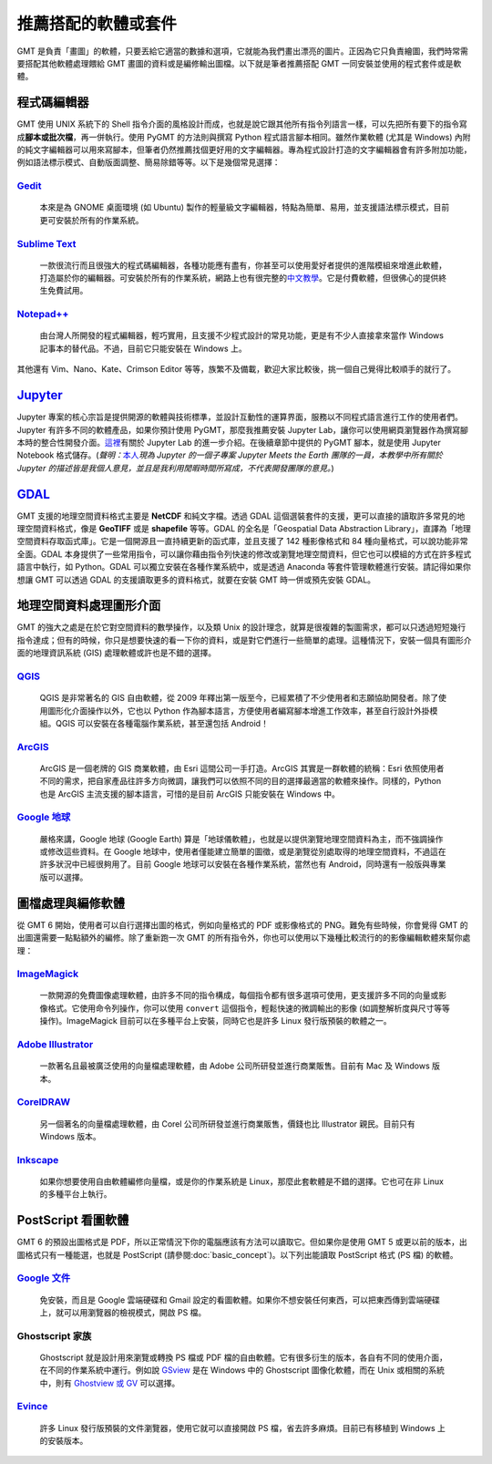 ======================================
推薦搭配的軟體或套件
======================================

GMT 是負責「畫圖」的軟體，只要丟給它適當的數據和選項，它就能為我們畫出漂亮的圖片。正因為它只負責繪圖，我們時常需要搭配其他軟體處理餵給 GMT 畫圖的資料或是編修輸出圖檔。以下就是筆者推薦搭配 GMT 一同安裝並使用的程式套件或是軟體。

程式碼編輯器
----------------------------------------------------------
GMT 使用 UNIX 系統下的 Shell 指令介面的風格設計而成，也就是說它跟其他所有指令列語言一樣，可以先把所有要下的指令寫成\ **腳本或批次檔**，再一併執行。使用 PyGMT 的方法則與撰寫 Python 程式語言腳本相同。雖然作業軟體 (尤其是 Windows) 內附的純文字編輯器可以用來寫腳本，但筆者仍然推薦找個更好用的文字編輯器。專為程式設計打造的文字編輯器會有許多附加功能，例如語法標示模式、自動版面調整、簡易除錯等等。以下是幾個常見選擇：

`Gedit <https://wiki.gnome.org/Apps/Gedit>`_
~~~~~~~~~~~~~~~~~~~~~~~~~~~~~~~~~~~~~~~~~~~~~~~~~~~~~~~~~~~~~~~~~~~~~~~~~

  本來是為 GNOME 桌面環境 (如 Ubuntu) 製作的輕量級文字編輯器，特點為簡單、易用，並支援語法標示模式，目前更可安裝於所有的作業系統。

`Sublime Text <http://www.sublimetext.com>`_
~~~~~~~~~~~~~~~~~~~~~~~~~~~~~~~~~~~~~~~~~~~~~~~~~~~~~~~~~~~~~~~~~~~~~~~~~

  一款很流行而且很強大的程式碼編輯器，各種功能應有盡有，你甚至可以使用愛好者提供的進階模組來增進此軟體，打造屬於你的編輯器。可安裝於所有的作業系統，網路上也有很完整的\ `中文教學 <http://docs.sublimetext.tw/>`_。它是付費軟體，但很佛心的提供終生免費試用。

`Notepad++ <https://notepad-plus-plus.org>`_
~~~~~~~~~~~~~~~~~~~~~~~~~~~~~~~~~~~~~~~~~~~~~~~~~~~~~~~~~~~~~~~~~~~~~~~~~

  由台灣人所開發的程式編輯器，輕巧實用，且支援不少程式設計的常見功能，更是有不少人直接拿來當作 Windows 記事本的替代品。不過，目前它只能安裝在 Windows 上。

其他還有 Vim、Nano、Kate、Crimson Editor 等等，族繁不及備載，歡迎大家比較後，挑一個自己覺得比較順手的就行了。

`Jupyter <https://jupyter.org/>`_
----------------------------------------------------------
Jupyter 專案的核心宗旨是提供開源的軟體與技術標準，並設計互動性的運算界面，服務以不同程式語言進行工作的使用者們。Jupyter 有許多不同的軟體產品，如果你預計使用 PyGMT，那麼我推薦安裝 Jupyter Lab，讓你可以使用網頁瀏覽器作為撰寫腳本時的整合性開發介面。`這裡 <https://www.mdeditor.tw/pl/23Lf/zh-tw>`_\ 有關於 Jupyter Lab 的進一步介紹。在後續章節中提供的 PyGMT 腳本，就是使用 Jupyter Notebook 格式儲存。(*聲明：*\ `本人 <http://www.geo.cornell.edu/eas/gstudent/wz278/>`_\ *現為 Jupyter 的一個子專案 Jupyter Meets the Earth 團隊的一員，本教學中所有關於 Jupyter 的描述皆是我個人意見，並且是我利用閒暇時間所寫成，不代表開發團隊的意見。*)

.. 並透過 Voilà (Jupyter 生態系中的一個套件) 轉換為 HTML 格式讓您閱讀。

`GDAL <https://gdal.org/>`_ 
--------------------------------------
GMT 支援的地理空間資料格式主要是 **NetCDF** 和純文字檔。透過 GDAL 這個選裝套件的支援，更可以直接的讀取許多常見的地理空間資料格式，像是 **GeoTIFF** 或是 **shapefile** 等等。GDAL 的全名是「Geospatial Data Abstraction Library」，直譯為「地理空間資料存取函式庫」。它是一個開源且一直持續更新的函式庫，並且支援了 142 種影像格式和 84 種向量格式，可以說功能非常全面。GDAL 本身提供了一些常用指令，可以讓你藉由指令列快速的修改或瀏覽地理空間資料，但它也可以模組的方式在許多程式語言中執行，如 Python。GDAL 可以獨立安裝在各種作業系統中，或是透過 Anaconda 等套件管理軟體進行安裝。請記得如果你想讓 GMT 可以透過 GDAL 的支援讀取更多的資料格式，就要在安裝 GMT 時一併或預先安裝 GDAL。

.. 目前 (2019 年 10 月) 已經來到了 GDAL/OGR 2.4.3/3.0.2 版，

.. 不過由於 QGIS 是使用 GDAL 的功能來操作地理空間資料，因此你也可以選擇安裝 `QGIS`_，這樣子 GDAL 就會一併被安裝。

.. 另外，如果你想要單獨安裝 GDAL，目前建議安裝 2.x.x 版本。

.. 如果你手邊有一筆資料，但卻是以不同的格式儲存，像是 **GeoTIFF**、**shapefile** 或 **KML** 之類的檔案，就需要進行額外的處理。 GMT 本身具有指令可支援操作，但功能不足以涵蓋到數十種的檔案格式。如果你有此類轉檔的需求，或是想要調整某種格式檔案內的資料，GDAL 是個不錯的選擇。


地理空間資料處理圖形介面
--------------------------------------
GMT 的強大之處是在於它對空間資料的數學操作，以及類 Unix 的設計理念，就算是很複雜的製圖需求，都可以只透過短短幾行指令達成；但有的時候，你只是想要快速的看一下你的資料，或是對它們進行一些簡單的處理。這種情況下，安裝一個具有圖形介面的地理資訊系統 (GIS) 處理軟體或許也是不錯的選擇。

`QGIS <http://qgis.org/>`_
~~~~~~~~~~~~~~~~~~~~~~~~~~~~~~~~~~~~~~~~~~~~~~~~~~~~~~~~~~~~~~~~~~~~~~~~~

  QGIS 是非常著名的 GIS 自由軟體，從 2009 年釋出第一版至今，已經累積了不少使用者和志願協助開發者。除了使用圖形化介面操作以外，它也以 Python 作為腳本語言，方便使用者編寫腳本增進工作效率，甚至自行設計外掛模組。QGIS 可以安裝在各種電腦作業系統，甚至還包括 Android！

`ArcGIS <https://www.arcgis.com/>`_
~~~~~~~~~~~~~~~~~~~~~~~~~~~~~~~~~~~~~~~~~~~~~~~~~~~~~~~~~~~~~~~~~~~~~~~~~

  ArcGIS 是一個老牌的 GIS 商業軟體，由 Esri 這間公司一手打造。ArcGIS 其實是一群軟體的統稱：Esri 依照使用者不同的需求，把自家產品往許多方向微調，讓我們可以依照不同的目的選擇最適當的軟體來操作。同樣的，Python 也是 ArcGIS 主流支援的腳本語言，可惜的是目前 ArcGIS 只能安裝在 Windows 中。

.. 至今 (2019) 已走過 20 個年頭

`Google 地球 <http://www.google.com/intl/zh-TW/earth/>`_
~~~~~~~~~~~~~~~~~~~~~~~~~~~~~~~~~~~~~~~~~~~~~~~~~~~~~~~~~~~~~~~~~~~~~~~~~

  嚴格來講，Google 地球 (Google Earth) 算是「地球儀軟體」，也就是以提供瀏覽地理空間資料為主，而不強調操作或修改這些資料。在 Google 地球中，使用者僅能建立簡單的圖徵，或是瀏覽從別處取得的地理空間資料，不過這在許多狀況中已經很夠用了。目前 Google 地球可以安裝在各種作業系統，當然也有 Android，同時還有一般版與專業版可以選擇。


圖檔處理與編修軟體
--------------------------------------
從 GMT 6 開始，使用者可以自行選擇出圖的格式，例如向量格式的 PDF 或影像格式的 PNG。難免有些時候，你會覺得 GMT 的出圖還需要一點點額外的編修。除了重新跑一次 GMT 的所有指令外，你也可以使用以下幾種比較流行的的影像編輯軟體來幫你處理：


`ImageMagick <http://www.imagemagick.org/>`_
~~~~~~~~~~~~~~~~~~~~~~~~~~~~~~~~~~~~~~~~~~~~~~~~~~~~~~~~~~~~~~~~~~~~~~~~~
  一款開源的免費圖像處理軟體，由許多不同的指令構成，每個指令都有很多選項可使用，更支援許多不同的向量或影像格式。它使用命令列操作，你可以使用 ``convert`` 這個指令，輕鬆快速的微調輸出的影像 (如調整解析度與尺寸等等操作)。ImageMagick 目前可以在多種平台上安裝，同時它也是許多 Linux 發行版預裝的軟體之一。
  

`Adobe Illustrator <http://www.adobe.com/tw/products/illustrator.html>`_
~~~~~~~~~~~~~~~~~~~~~~~~~~~~~~~~~~~~~~~~~~~~~~~~~~~~~~~~~~~~~~~~~~~~~~~~~

  一款著名且最被廣泛使用的向量檔處理軟體，由 Adobe 公司所研發並進行商業販售。目前有 Mac 及 Windows 版本。


`CorelDRAW <http://www.coreldraw.com/tw/>`_
~~~~~~~~~~~~~~~~~~~~~~~~~~~~~~~~~~~~~~~~~~~~~~~~~~~~~~~~~~~~~~~~~~~~~~~~~

  另一個著名的向量檔處理軟體，由 Corel 公司所研發並進行商業販售，價錢也比 Illustrator 親民。目前只有 Windows 版本。


`Inkscape <https://inkscape.org/>`_
~~~~~~~~~~~~~~~~~~~~~~~~~~~~~~~~~~~~~~~~~~~~~~~~~~~~~~~~~~~~~~~~~~~~~~~~~

  如果你想要使用自由軟體編修向量檔，或是你的作業系統是 Linux，那麼此套軟體是不錯的選擇。它也可在非 Linux 的多種平台上執行。


.. _PostScript Viewer:
.. _PostScript 看圖軟體:

PostScript 看圖軟體
--------------------------------------
GMT 6 的預設出圖格式是 PDF，所以正常情況下你的電腦應該有方法可以讀取它。但如果你是使用 GMT 5 或更以前的版本，出圖格式只有一種能選，也就是 PostScript (請參閱\ :doc:`basic_concept`)。以下列出能讀取 PostScript 格式 (PS 檔) 的軟體。

`Google 文件 <https://www.google.com/intl/zh-TW/docs/about/>`_
~~~~~~~~~~~~~~~~~~~~~~~~~~~~~~~~~~~~~~~~~~~~~~~~~~~~~~~~~~~~~~~~~~~~~~~~~

  免安裝，而且是 Google 雲端硬碟和 Gmail 設定的看圖軟體。如果你不想安裝任何東西，可以把東西傳到雲端硬碟上，就可以用瀏覽器的檢視模式，開啟 PS 檔。

Ghostscript 家族
~~~~~~~~~~~~~~~~~~~~~~~~~~~~~~~~~~~~~~~~~~~~~~~~~~~~~~~~~~~~~~~~~~~~~~~~~

  Ghostscript 就是設計用來瀏覽或轉換 PS 檔或 PDF 檔的自由軟體。它有很多衍生的版本，各自有不同的使用介面，在不同的作業系統中運行。例如說 `GSview <http://pages.cs.wisc.edu/~ghost/gsview/>`_ 是在 Windows 中的 Ghostscript 圖像化軟體，而在 Unix 或相關的系統中，則有 `Ghostview 或 GV <http://pages.cs.wisc.edu/~ghost/>`_ 可以選擇。

`Evince <https://wiki.gnome.org/Apps/Evince>`_ 
~~~~~~~~~~~~~~~~~~~~~~~~~~~~~~~~~~~~~~~~~~~~~~~~~~~~~~~~~~~~~~~~~~~~~~~~~

  許多 Linux 發行版預裝的文件瀏覽器，使用它就可以直接開啟 PS 檔，省去許多麻煩。目前已有移植到 Windows 上的安裝版本。

